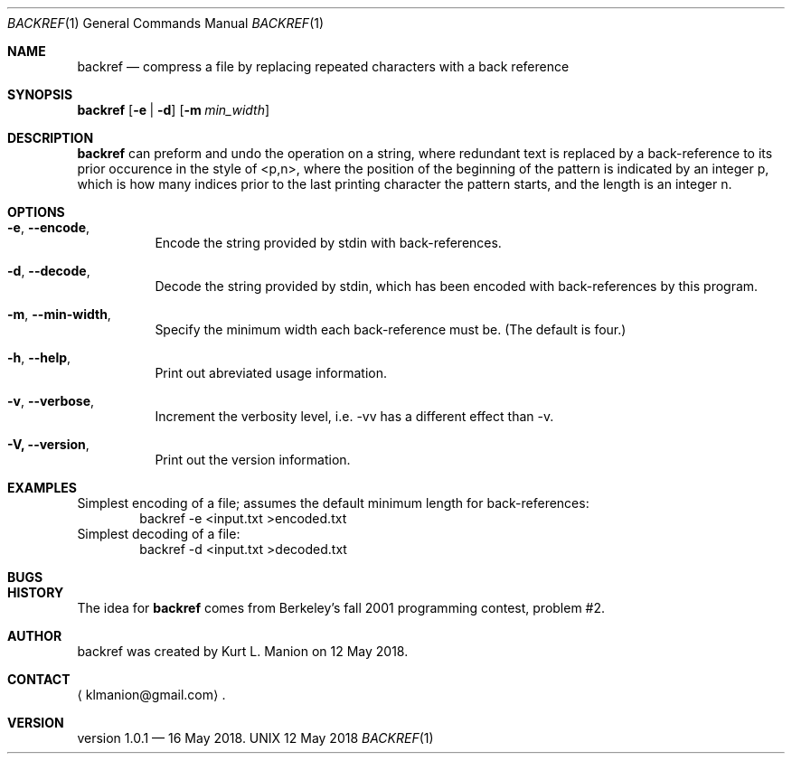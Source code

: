 \" backref.1 manpage
.Dd 12 May 2018
.Dt BACKREF 1
.Os UNIX
.Sh NAME
.Nm backref
.Nd compress a file by replacing repeated characters with a back reference
.Sh SYNOPSIS
.Sy backref
.Op Fl e | Fl d
.Op Fl m Ar min_width
.YS
.Sh DESCRIPTION
.Nm
can preform and undo the operation on a string,
where redundant text is replaced by a back-reference to its prior occurence in the style of <p,n>,
where the position of the beginning of the pattern is indicated by an integer p,
which is how many indices prior to the last printing character the pattern starts,
and the length is an integer n.
.Sh OPTIONS
.Bl -hang
.It Sy Fl e , Fl Fl encode ,
Encode the string provided by stdin with back-references.
.It Sy Fl d , Fl Fl decode ,
Decode the string provided by stdin,
which has been encoded with back-references by this program.
.It Sy Fl m , Fl Fl min-width ,
Specify the minimum width each back-reference must be.
(The default is four.)
.It Sy Fl h , Fl Fl help ,
Print out abreviated usage information.
.It Sy Fl v , Fl Fl verbose ,
Increment the verbosity level,
i.e. \-vv has a different effect than \-v.
.It Sy Fl V, Fl Fl version ,
Print out the version information.
.El
.Sh EXAMPLES
Simplest encoding of a file;
assumes the default minimum length for back-references:
.D1 backref -e <input.txt >encoded.txt
Simplest decoding of a file:
.D1 backref -d <input.txt >decoded.txt
.Sh BUGS
.Sh HISTORY
The idea for
.Nm
comes from Berkeley's fall 2001 programming contest, problem #2.
.Sh AUTHOR
backref was created by
.An Kurt L. Manion
on 12 May 2018.
.Sh CONTACT
.Aq klmanion@gmail.com .
.Sh VERSION
version 1.0.1 \(em 16 May 2018.
